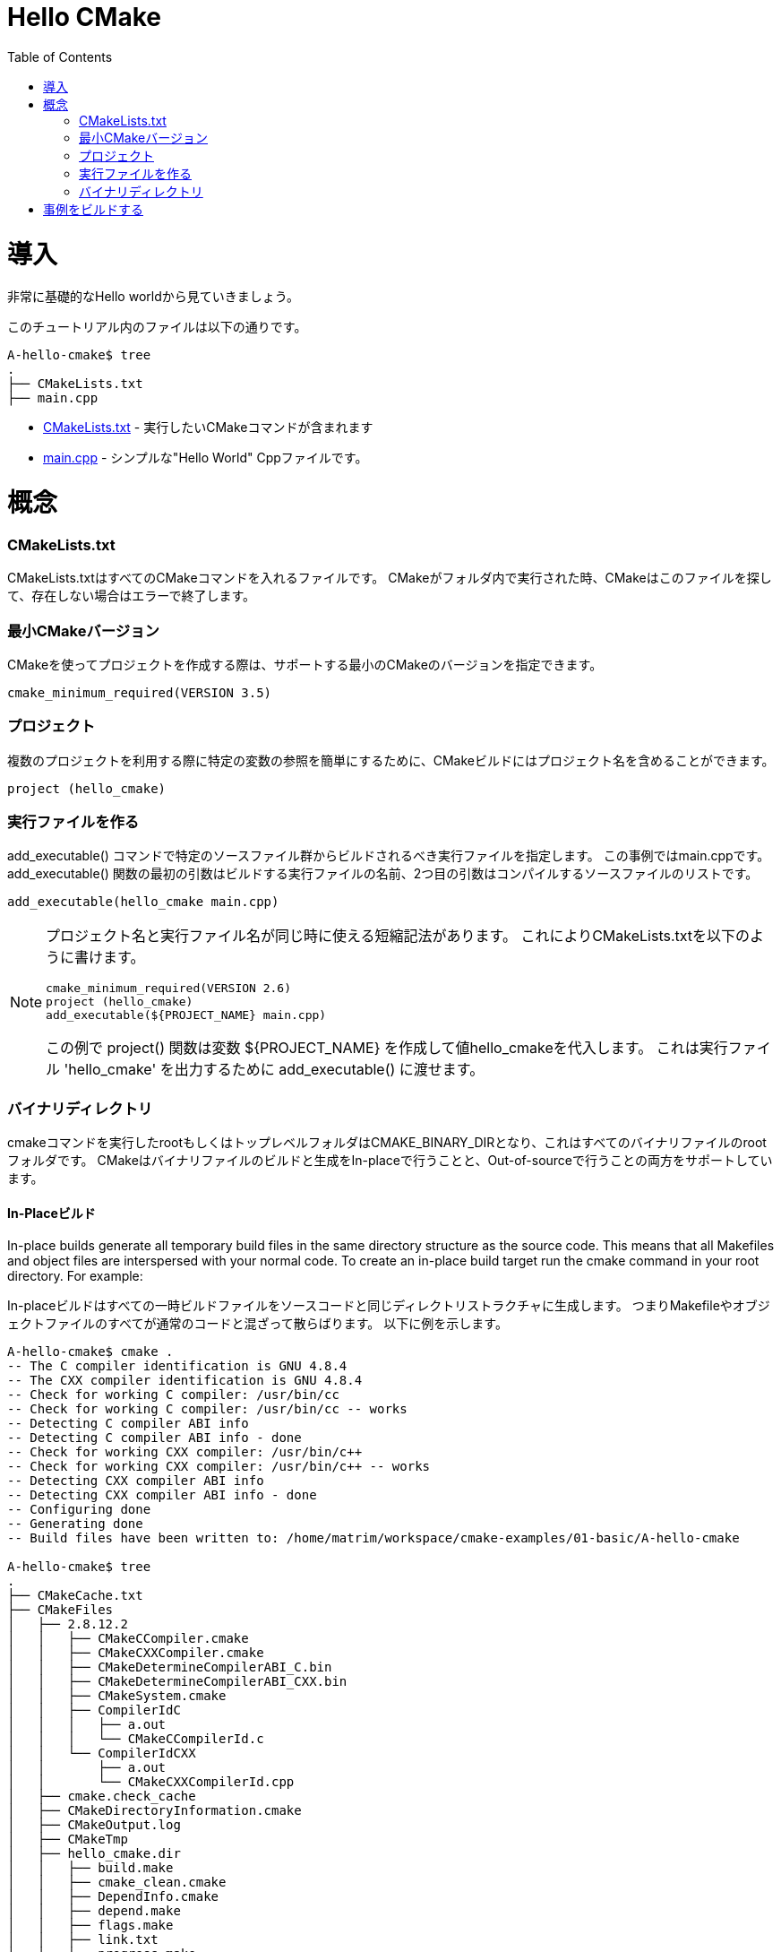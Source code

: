 = Hello CMake
:toc:
:toc-placement!:

toc::[]

// # Introduction
# 導入

// Shows a very basic hello world example.

非常に基礎的なHello worldから見ていきましょう。

// The files in this tutorial are below:

このチュートリアル内のファイルは以下の通りです。

```
A-hello-cmake$ tree
.
├── CMakeLists.txt
├── main.cpp
```

// * link:CMakeLists.txt[CMakeLists.txt] - Contains the CMake commands you wish to run
// * link:main.cpp[main.cpp] - A simple "Hello World" cpp file.

  * link:CMakeLists.txt[CMakeLists.txt] - 実行したいCMakeコマンドが含まれます
  * link:main.cpp[main.cpp] - シンプルな"Hello World" Cppファイルです。

// # Concepts
# 概念

### CMakeLists.txt

// CMakeLists.txt is the file which should store all your CMake commands. When
// cmake is run in a folder it will look for this file and if it does not exist cmake
// will exit with an error.

CMakeLists.txtはすべてのCMakeコマンドを入れるファイルです。
CMakeがフォルダ内で実行された時、CMakeはこのファイルを探して、存在しない場合はエラーで終了します。

// ### Minimum CMake version
### 最小CMakeバージョン

// When creating a project using CMake, you can specify the minimum version
// of CMake that is supported.

CMakeを使ってプロジェクトを作成する際は、サポートする最小のCMakeのバージョンを指定できます。

[source,cmake]
----
cmake_minimum_required(VERSION 3.5)
----


// ### Projects
### プロジェクト

// A CMake build can include a project name to make referencing certain
// variables easier when using multiple projects.

複数のプロジェクトを利用する際に特定の変数の参照を簡単にするために、CMakeビルドにはプロジェクト名を含めることができます。

[source,cmake]
----
project (hello_cmake)
----


// ### Creating an Executable
### 実行ファイルを作る

// The +add_executable()+ command specifies that an executable should be
// build from the specified source files, in this example main.cpp. The
// first argument to the +add_executable()+ function is the name of the
// executable to be built, and the second argument is the list of source files to compile.
+add_executable()+ コマンドで特定のソースファイル群からビルドされるべき実行ファイルを指定します。
この事例ではmain.cppです。
+add_executable()+ 関数の最初の引数はビルドする実行ファイルの名前、2つ目の引数はコンパイルするソースファイルのリストです。

[source,cmake]
----
add_executable(hello_cmake main.cpp)
----


[NOTE]
====
// A shorthand that some people use is to have the project name and
// executable name the same. This allows you to specify the CMakeLists.txt
// as follows,

プロジェクト名と実行ファイル名が同じ時に使える短縮記法があります。
これによりCMakeLists.txtを以下のように書けます。

[source,cmake]
----
cmake_minimum_required(VERSION 2.6)
project (hello_cmake)
add_executable(${PROJECT_NAME} main.cpp)
----

// In this example, the +project()+ function, will create a variable
// +${PROJECT_NAME}+ with the value hello_cmake. This can then be passed to
// the +add_executable()+ function to output a 'hello_cmake' executable.

この例で +project()+ 関数は変数 +${PROJECT_NAME}+ を作成して値hello_cmakeを代入します。
これは実行ファイル 'hello_cmake' を出力するために +add_executable()+ に渡せます。
====


// ### Binary Directory

### バイナリディレクトリ

// The root or top level folder that you run the cmake command from is known as your
// CMAKE_BINARY_DIR and is the root folder for all your binary files.
// CMake supports building and generating your binary files both in-place and also
// out-of-source.

cmakeコマンドを実行したrootもしくはトップレベルフォルダはCMAKE_BINARY_DIRとなり、これはすべてのバイナリファイルのrootフォルダです。
CMakeはバイナリファイルのビルドと生成をIn-placeで行うことと、Out-of-sourceで行うことの両方をサポートしています。

// #### In-Place Build
#### In-Placeビルド

In-place builds generate all temporary build files in the same directory structure
as the source code. This means that all Makefiles and object files are interspersed
with your normal code. To create an in-place build target run the cmake command
in your root directory. For example:

In-placeビルドはすべての一時ビルドファイルをソースコードと同じディレクトリストラクチャに生成します。
つまりMakefileやオブジェクトファイルのすべてが通常のコードと混ざって散らばります。
以下に例を示します。

[source,bash]
----
A-hello-cmake$ cmake .
-- The C compiler identification is GNU 4.8.4
-- The CXX compiler identification is GNU 4.8.4
-- Check for working C compiler: /usr/bin/cc
-- Check for working C compiler: /usr/bin/cc -- works
-- Detecting C compiler ABI info
-- Detecting C compiler ABI info - done
-- Check for working CXX compiler: /usr/bin/c++
-- Check for working CXX compiler: /usr/bin/c++ -- works
-- Detecting CXX compiler ABI info
-- Detecting CXX compiler ABI info - done
-- Configuring done
-- Generating done
-- Build files have been written to: /home/matrim/workspace/cmake-examples/01-basic/A-hello-cmake

A-hello-cmake$ tree
.
├── CMakeCache.txt
├── CMakeFiles
│   ├── 2.8.12.2
│   │   ├── CMakeCCompiler.cmake
│   │   ├── CMakeCXXCompiler.cmake
│   │   ├── CMakeDetermineCompilerABI_C.bin
│   │   ├── CMakeDetermineCompilerABI_CXX.bin
│   │   ├── CMakeSystem.cmake
│   │   ├── CompilerIdC
│   │   │   ├── a.out
│   │   │   └── CMakeCCompilerId.c
│   │   └── CompilerIdCXX
│   │       ├── a.out
│   │       └── CMakeCXXCompilerId.cpp
│   ├── cmake.check_cache
│   ├── CMakeDirectoryInformation.cmake
│   ├── CMakeOutput.log
│   ├── CMakeTmp
│   ├── hello_cmake.dir
│   │   ├── build.make
│   │   ├── cmake_clean.cmake
│   │   ├── DependInfo.cmake
│   │   ├── depend.make
│   │   ├── flags.make
│   │   ├── link.txt
│   │   └── progress.make
│   ├── Makefile2
│   ├── Makefile.cmake
│   ├── progress.marks
│   └── TargetDirectories.txt
├── cmake_install.cmake
├── CMakeLists.txt
├── main.cpp
├── Makefile
----


// #### Out-of-Source Build
#### Out-of-Sourceビルド

// Out-of-source builds allow you to create a single build folder that can be anywhere on
// your file system. All temporary build and object files are located in this directory keeping
// your source tree clean. To create an out-of-source build run the cmake command in
// the build folder and point it to the directory with your root CMakeLists.txt file.
// Using out-of-source builds if you want to recreate your cmake environment
// from scratch, you only need to delete your build directory and then rerun cmake.

Out-of-Sourceビルドではファイルシステムの好きな場所に単一のビルドフォルダを作成できます。
すべての一時ビルドファイルとオブジェクトファイルはこのディレクトリに配置され、ソースツリーはクリーンに保たれます。
Out-of-sourceビルドを作成するにはcmakeコマンドをビルドフォルダで実行し、rootのCMakeLists.txtファイルを指定します。
Out-of-sourceビルドを使うと、ビルドディレクトリを削除してcmakeを再実行するだけでCMake環境を作り直せます。

// For example:
以下に例を示します。

[source,bash]
----
A-hello-cmake$ mkdir build

A-hello-cmake$ cd build/

A-hello-cmake/build$ make ..
make: Nothing to be done for `..'.
matrim@freyr:~/workspace/cmake-examples/01-basic/A-hello-cmake/build$ cmake ..
-- The C compiler identification is GNU 4.8.4
-- The CXX compiler identification is GNU 4.8.4
-- Check for working C compiler: /usr/bin/cc
-- Check for working C compiler: /usr/bin/cc -- works
-- Detecting C compiler ABI info
-- Detecting C compiler ABI info - done
-- Check for working CXX compiler: /usr/bin/c++
-- Check for working CXX compiler: /usr/bin/c++ -- works
-- Detecting CXX compiler ABI info
-- Detecting CXX compiler ABI info - done
-- Configuring done
-- Generating done
-- Build files have been written to: /home/matrim/workspace/cmake-examples/01-basic/A-hello-cmake/build

A-hello-cmake/build$ cd ..

A-hello-cmake$ tree
.
├── build
│   ├── CMakeCache.txt
│   ├── CMakeFiles
│   │   ├── 2.8.12.2
│   │   │   ├── CMakeCCompiler.cmake
│   │   │   ├── CMakeCXXCompiler.cmake
│   │   │   ├── CMakeDetermineCompilerABI_C.bin
│   │   │   ├── CMakeDetermineCompilerABI_CXX.bin
│   │   │   ├── CMakeSystem.cmake
│   │   │   ├── CompilerIdC
│   │   │   │   ├── a.out
│   │   │   │   └── CMakeCCompilerId.c
│   │   │   └── CompilerIdCXX
│   │   │       ├── a.out
│   │   │       └── CMakeCXXCompilerId.cpp
│   │   ├── cmake.check_cache
│   │   ├── CMakeDirectoryInformation.cmake
│   │   ├── CMakeOutput.log
│   │   ├── CMakeTmp
│   │   ├── hello_cmake.dir
│   │   │   ├── build.make
│   │   │   ├── cmake_clean.cmake
│   │   │   ├── DependInfo.cmake
│   │   │   ├── depend.make
│   │   │   ├── flags.make
│   │   │   ├── link.txt
│   │   │   └── progress.make
│   │   ├── Makefile2
│   │   ├── Makefile.cmake
│   │   ├── progress.marks
│   │   └── TargetDirectories.txt
│   ├── cmake_install.cmake
│   └── Makefile
├── CMakeLists.txt
├── main.cpp
----

// All examples in this tutorial will use out-of-source builds.

このチュートリアルでは今後Out-of-sourceビルドを使います。

// # Building the Examples
# 事例をビルドする

// Below is sample output from building this example.

以下はこの事例をビルドしたときの出力例です。

[source,bash]
----
$ mkdir build

$ cd build

$ cmake ..
-- The C compiler identification is GNU 4.8.4
-- The CXX compiler identification is GNU 4.8.4
-- Check for working C compiler: /usr/bin/cc
-- Check for working C compiler: /usr/bin/cc -- works
-- Detecting C compiler ABI info
-- Detecting C compiler ABI info - done
-- Check for working CXX compiler: /usr/bin/c++
-- Check for working CXX compiler: /usr/bin/c++ -- works
-- Detecting CXX compiler ABI info
-- Detecting CXX compiler ABI info - done
-- Configuring done
-- Generating done
-- Build files have been written to: /workspace/cmake-examples/01-basic/hello_cmake/build

$ make
Scanning dependencies of target hello_cmake
[100%] Building CXX object CMakeFiles/hello_cmake.dir/hello_cmake.cpp.o
Linking CXX executable hello_cmake
[100%] Built target hello_cmake

$ ./hello_cmake
Hello CMake!
----
